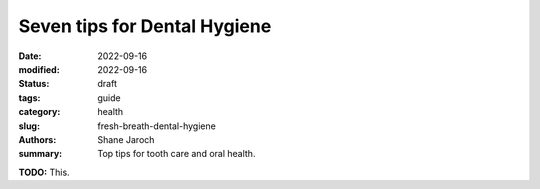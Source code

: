 ***************************************
 Seven tips for Dental Hygiene
***************************************

:date: 2022-09-16
:modified: 2022-09-16
:status: draft
:tags: guide
:category: health
:slug: fresh-breath-dental-hygiene
:authors: Shane Jaroch
:summary: Top tips for tooth care and oral health.


**TODO:** This.
